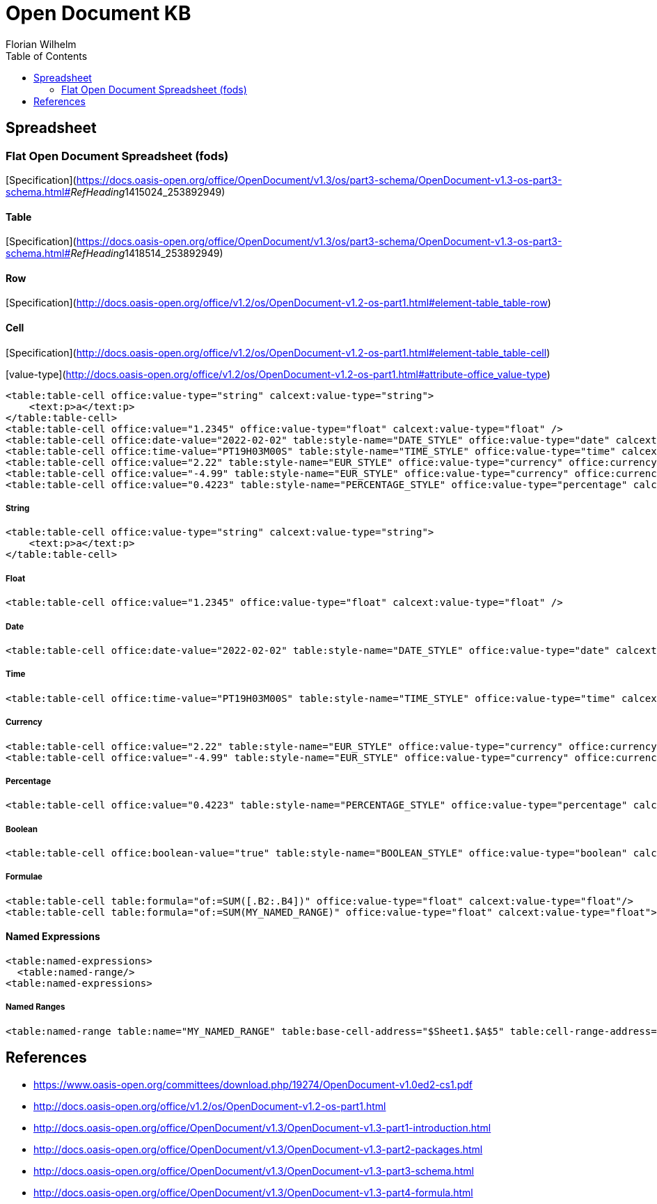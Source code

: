 = Open Document KB
Florian Wilhelm
:reproducible:
:listing-caption: Listing
:source-highlighter: rouge
// :pdf-theme: my-theme
// :pdf-themesdir: {docdir}
:toc:
// Uncomment next line to add a title page (or set doctype to book)
// :title-page:

== Spreadsheet

=== Flat Open Document Spreadsheet (fods)

[Specification](https://docs.oasis-open.org/office/OpenDocument/v1.3/os/part3-schema/OpenDocument-v1.3-os-part3-schema.html#__RefHeading__1415024_253892949)

==== Table

[Specification](https://docs.oasis-open.org/office/OpenDocument/v1.3/os/part3-schema/OpenDocument-v1.3-os-part3-schema.html#__RefHeading__1418514_253892949)

==== Row

[Specification](http://docs.oasis-open.org/office/v1.2/os/OpenDocument-v1.2-os-part1.html#element-table_table-row)

==== Cell

[Specification](http://docs.oasis-open.org/office/v1.2/os/OpenDocument-v1.2-os-part1.html#element-table_table-cell)

[value-type](http://docs.oasis-open.org/office/v1.2/os/OpenDocument-v1.2-os-part1.html#attribute-office_value-type)

[source,xml]
----
<table:table-cell office:value-type="string" calcext:value-type="string">
    <text:p>a</text:p>
</table:table-cell>
<table:table-cell office:value="1.2345" office:value-type="float" calcext:value-type="float" />
<table:table-cell office:date-value="2022-02-02" table:style-name="DATE_STYLE" office:value-type="date" calcext:value-type="date" />
<table:table-cell office:time-value="PT19H03M00S" table:style-name="TIME_STYLE" office:value-type="time" calcext:value-type="time" />
<table:table-cell office:value="2.22" table:style-name="EUR_STYLE" office:value-type="currency" office:currency="EUR" calcext:value-type="currency" />
<table:table-cell office:value="-4.99" table:style-name="EUR_STYLE" office:value-type="currency" office:currency="EUR" calcext:value-type="currency" />
<table:table-cell office:value="0.4223" table:style-name="PERCENTAGE_STYLE" office:value-type="percentage" calcext:value-type="percentage" />
----

===== String
[source,xml]
----
<table:table-cell office:value-type="string" calcext:value-type="string">
    <text:p>a</text:p>
</table:table-cell>
----
===== Float
[source,xml]
----
<table:table-cell office:value="1.2345" office:value-type="float" calcext:value-type="float" />
----
===== Date
[source,xml]
----
<table:table-cell office:date-value="2022-02-02" table:style-name="DATE_STYLE" office:value-type="date" calcext:value-type="date" />
----
===== Time
[source,xml]
----
<table:table-cell office:time-value="PT19H03M00S" table:style-name="TIME_STYLE" office:value-type="time" calcext:value-type="time" />
----
===== Currency
[source,xml]
----
<table:table-cell office:value="2.22" table:style-name="EUR_STYLE" office:value-type="currency" office:currency="EUR" calcext:value-type="currency" />
<table:table-cell office:value="-4.99" table:style-name="EUR_STYLE" office:value-type="currency" office:currency="EUR" calcext:value-type="currency" />
----
===== Percentage
[source,xml]
----
<table:table-cell office:value="0.4223" table:style-name="PERCENTAGE_STYLE" office:value-type="percentage" calcext:value-type="percentage" />
----
===== Boolean
[source,xml]
----
<table:table-cell office:boolean-value="true" table:style-name="BOOLEAN_STYLE" office:value-type="boolean" calcext:value-type="boolean" />
----
===== Formulae
[source,xml]
----
<table:table-cell table:formula="of:=SUM([.B2:.B4])" office:value-type="float" calcext:value-type="float"/>
<table:table-cell table:formula="of:=SUM(MY_NAMED_RANGE)" office:value-type="float" calcext:value-type="float">
----

==== Named Expressions
[source,xml]
----
<table:named-expressions>
  <table:named-range/>
<table:named-expressions>
----
===== Named Ranges
[source,xml]
----
<table:named-range table:name="MY_NAMED_RANGE" table:base-cell-address="$Sheet1.$A$5" table:cell-range-address="$Sheet1.$A$1:.$A$5"/>
----

== References

- https://www.oasis-open.org/committees/download.php/19274/OpenDocument-v1.0ed2-cs1.pdf
- http://docs.oasis-open.org/office/v1.2/os/OpenDocument-v1.2-os-part1.html
- http://docs.oasis-open.org/office/OpenDocument/v1.3/OpenDocument-v1.3-part1-introduction.html
- http://docs.oasis-open.org/office/OpenDocument/v1.3/OpenDocument-v1.3-part2-packages.html
- http://docs.oasis-open.org/office/OpenDocument/v1.3/OpenDocument-v1.3-part3-schema.html
- http://docs.oasis-open.org/office/OpenDocument/v1.3/OpenDocument-v1.3-part4-formula.html